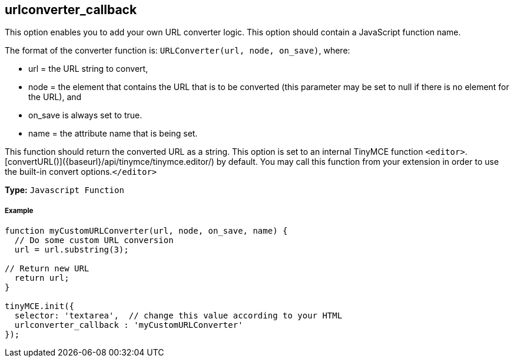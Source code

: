 == urlconverter_callback

This option enables you to add your own URL converter logic. This option should contain a JavaScript function name.

The format of the converter function is: `URLConverter(url, node, on_save)`, where:

* url = the URL string to convert,
* node = the element that contains the URL that is to be converted (this parameter may be set to null if there is no element for the URL), and
* on_save is always set to true.
* name = the attribute name that is being set.

This function should return the converted URL as a string. This option is set to an internal TinyMCE function `<editor>`.[convertURL()]({baseurl}/api/tinymce/tinymce.editor/) by default. You may call this function from your extension in order to use the built-in convert options.`</editor>`

*Type:* `Javascript Function`

===== Example

[source,js]
----
function myCustomURLConverter(url, node, on_save, name) {
  // Do some custom URL conversion
  url = url.substring(3);

// Return new URL
  return url;
}

tinyMCE.init({
  selector: 'textarea',  // change this value according to your HTML
  urlconverter_callback : 'myCustomURLConverter'
});
----